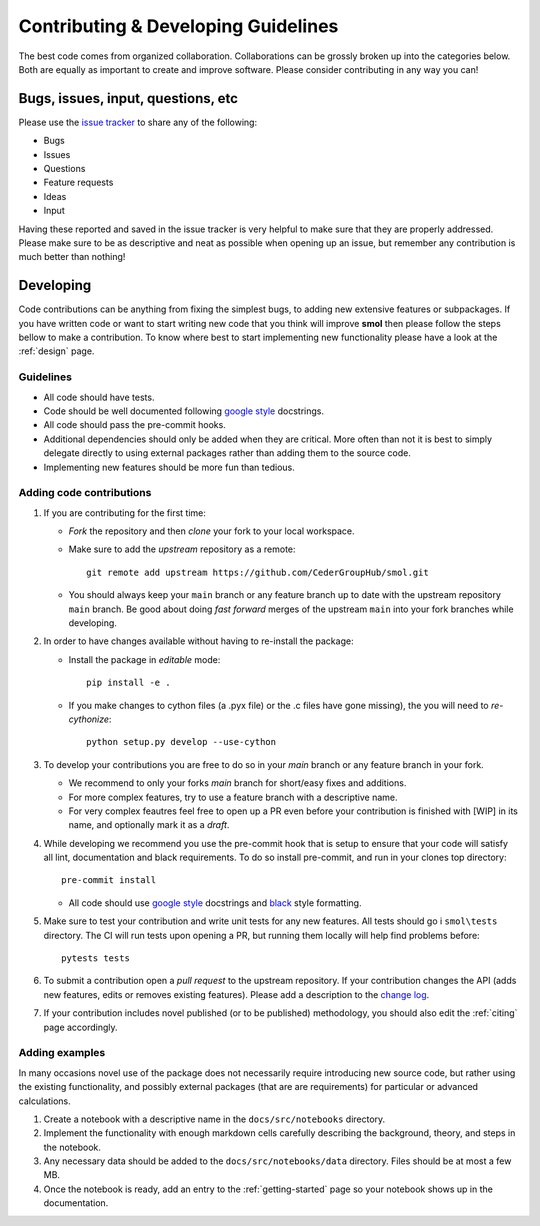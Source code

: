 ====================================
Contributing & Developing Guidelines
====================================

The best code comes from organized collaboration. Collaborations can be grossly
broken up into the categories below. Both are equally as important to create
and improve software. Please consider contributing in any way you can!

Bugs, issues, input, questions, etc
===================================
Please use the
`issue tracker <https://github.com/CederGroupHub/smol/issues>`_ to share any
of the following:

-   Bugs
-   Issues
-   Questions
-   Feature requests
-   Ideas
-   Input

Having these reported and saved in the issue tracker is very helpful to make
sure that they are properly addressed. Please make sure to be as descriptive
and neat as possible when opening up an issue, but remember any contribution is
much better than nothing!

Developing
==========
Code contributions can be anything from fixing the simplest bugs, to adding new
extensive features or subpackages. If you have written code or want to start
writing new code that you think will improve **smol** then please follow the
steps bellow to make a contribution. To know where best to start implementing new
functionality please have a look at the :ref:`design` page.

Guidelines
----------

* All code should have tests.
* Code should be well documented following `google style <https://google.github.io/styleguide/pyguide.html>`_  docstrings.
* All code should pass the pre-commit hooks.
* Additional dependencies should only be added when they are critical. More often than not it is best to simply delegate
  directly to using external packages rather than adding them to the source code.
* Implementing new features should be more fun than tedious.

Adding code contributions
-------------------------

1.  If you are contributing for the first time:

    * *Fork* the repository and then *clone* your fork to your local workspace.
    * Make sure to add the *upstream* repository as a remote::

        git remote add upstream https://github.com/CederGroupHub/smol.git

    * You should always keep your ``main`` branch or any feature branch up to date
      with the upstream repository ``main`` branch. Be good about doing *fast forward*
      merges of the upstream ``main`` into your fork branches while developing.

2.  In order to have changes available without having to re-install the package:

    * Install the package in *editable* mode::

         pip install -e .

    * If you make changes to cython files (a .pyx file) or the .c files have gone missing),
      the you will need to *re-cythonize*::

        python setup.py develop --use-cython


3.  To develop your contributions you are free to do so in your *main* branch or any feature
    branch in your fork.

    * We recommend to only your forks *main* branch for short/easy fixes and additions.
    * For more complex features, try to use a feature branch with a descriptive name.
    * For very complex feautres feel free to open up a PR even before your contribution is finished with
      [WIP] in its name, and optionally mark it as a *draft*.

4.  While developing we recommend you use the pre-commit hook that is setup to ensure that your
    code will satisfy all lint, documentation and black requirements. To do so install pre-commit, and run
    in your clones top directory::

        pre-commit install

    *  All code should use `google style <https://google.github.io/styleguide/pyguide.html>`_ docstrings
       and `black <https://black.readthedocs.io/en/stable/?badge=stable>`_ style formatting.

5.  Make sure to test your contribution and write unit tests for any new features. All tests should go i
    ``smol\tests`` directory. The CI will run tests upon opening a PR, but running them locally will help find
    problems before::

        pytests tests


6.  To submit a contribution open a *pull request* to the upstream repository. If your contribution changes
    the API (adds new features, edits or removes existing features). Please add a description to the
    `change log <https://github.com/CederGroupHub/smol/blob/main/CHANGES.md>`_.

7.  If your contribution includes novel published (or to be published) methodology, you should also edit the
    :ref:`citing` page accordingly.


Adding examples
---------------

In many occasions novel use of the package does not necessarily require introducing new source code, but rather
using the existing functionality, and possibly external packages (that are are requirements) for particular or
advanced calculations.

1.  Create a notebook with a descriptive name in the ``docs/src/notebooks`` directory.
2.  Implement the functionality with enough markdown cells carefully describing the background, theory,
    and steps in the notebook.
3.  Any necessary data should be added to the ``docs/src/notebooks/data`` directory. Files should be at most
    a few MB.
4.  Once the notebook is ready, add an entry to the :ref:`getting-started` page so your notebook shows up in the
    documentation.
